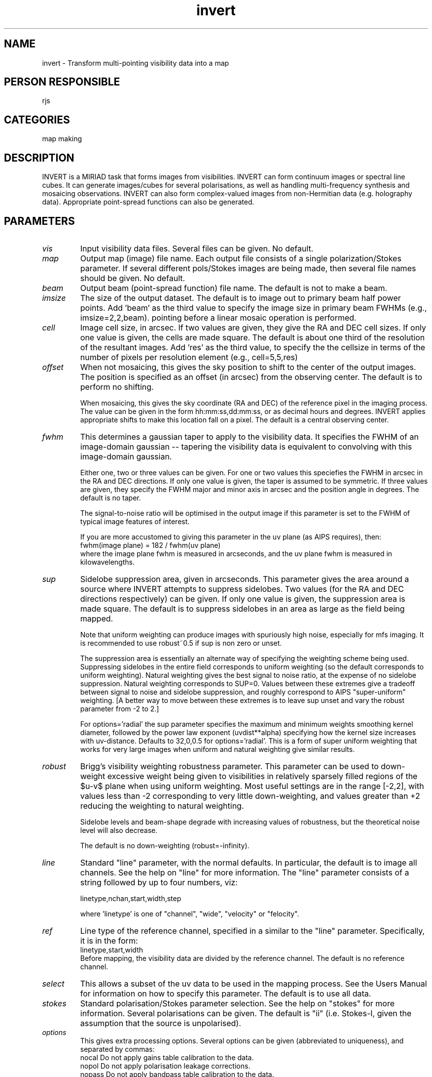 .TH invert 1
.SH NAME
invert - Transform multi-pointing visibility data into a map
.SH PERSON RESPONSIBLE
rjs
.SH CATEGORIES
map making
.SH DESCRIPTION
INVERT is a MIRIAD task that forms images from visibilities.
INVERT can form continuum images or spectral line cubes.  It can
generate images/cubes for several polarisations, as well as
handling multi-frequency synthesis and mosaicing observations.
INVERT can also form complex-valued images from non-Hermitian
data (e.g. holography data).  Appropriate point-spread functions
can also be generated.
.SH PARAMETERS
.TP
\fIvis\fP
Input visibility data files.  Several files can be given.
No default.
.TP
\fImap\fP
Output map (image) file name.  Each output file consists of a
single polarization/Stokes parameter.  If several different
pols/Stokes images are being made, then several file names
should be given.  No default.
.TP
\fIbeam\fP
Output beam (point-spread function) file name.  The default is
not to make a beam.
.TP
\fIimsize\fP
The size of the output dataset.  The default is to image out to
primary beam half power points. Add 'beam' as the third value
to specify the image size in primary beam FWHMs (e.g.,
imsize=2,2,beam).
. For options=mosaic, an image of this size is made for each
pointing before a linear mosaic operation is performed.
.TP
\fIcell\fP
Image cell size, in arcsec.  If two values are given, they give
the RA and DEC cell sizes.  If only one value is given, the
cells are made square.  The default is about one third of the
resolution of the resultant images. Add 'res' as the third value,
to specify the the cellsize in terms of the number of pixels per
resolution element (e.g., cell=5,5,res)
.TP
\fIoffset\fP
When not mosaicing, this gives the sky position to shift to the
center of the output images.  The position is specified as an
offset (in arcsec) from the observing center.  The default is to
perform no shifting.
.sp
When mosaicing, this gives the sky coordinate (RA and DEC) of
the reference pixel in the imaging process.  The value can be
given in the form hh:mm:ss,dd:mm:ss, or as decimal hours and
degrees.  INVERT applies appropriate shifts to make this
location fall on a pixel.  The default is a central observing
center.
.TP
\fIfwhm\fP
This determines a gaussian taper to apply to the visibility
data.  It specifies the FWHM of an image-domain gaussian --
tapering the visibility data is equivalent to convolving with
this image-domain gaussian.
.sp
Either one, two or three values can be given. For one or two
values this speciefies the FWHM in arcsec in the RA and DEC
directions.  If only one value is given, the taper is assumed
to be symmetric.  If three values are given, they specify the
FWHM major and minor axis in arcsec and the position angle in
degrees. The default is no taper.
.sp
The signal-to-noise ratio will be optimised in the output image
if this parameter is set to the FWHM of typical image features
of interest.
.sp
If you are more accustomed to giving this parameter in the uv
plane (as AIPS requires), then:
.nf
  fwhm(image plane) = 182 / fwhm(uv plane)
.fi
where the image plane fwhm is measured in arcseconds, and the uv
plane fwhm is measured in kilowavelengths.
.TP
\fIsup\fP
Sidelobe suppression area, given in arcseconds.  This parameter
gives the area around a source where INVERT attempts to suppress
sidelobes.  Two values (for the RA and DEC directions
respectively) can be given.  If only one value is given, the
suppression area is made square.  The default is to suppress
sidelobes in an area as large as the field being mapped.
.sp
Note that uniform weighting can produce images with spuriously
high noise, especially for mfs imaging. It is recommended
to use robust~0.5 if sup is non zero or unset.
.sp
The suppression area is essentially an alternate way of
specifying the weighting scheme being used.  Suppressing
sidelobes in the entire field corresponds to uniform weighting
(so the default corresponds to uniform weighting).  Natural
weighting gives the best signal to noise ratio, at the expense
of no sidelobe suppression.  Natural weighting corresponds to
SUP=0.  Values between these extremes give a tradeoff between
signal to noise and sidelobe suppression, and roughly correspond
to AIPS "super-uniform" weighting. [A better way to move between
these extremes is to leave sup unset and vary the robust
parameter from -2 to 2.]
.sp
For options='radial' the sup parameter specifies the maximum
and minimum weights smoothing kernel diameter, followed by the
power law exponent (uvdist**alpha) specifying how the kernel size
increases with uv-distance. Defaults to 32,0,0.5 for
options='radial'. This is a form of super uniform weighting that
works for very large images when uniform and natural weighting
give similar results.
.TP
\fIrobust\fP
Brigg's visibility weighting robustness parameter.  This
parameter can be used to down-weight excessive weight being
given to visibilities in relatively sparsely filled regions of
the $u-v$ plane when using uniform weighting.  Most useful
settings are in the range [-2,2], with values less than -2
corresponding to very little down-weighting, and values greater
than +2 reducing the weighting to natural weighting.
.sp
Sidelobe levels and beam-shape degrade with increasing values of
robustness, but the theoretical noise level will also decrease.
.sp
The default is no down-weighting (robust=-infinity).
.TP
\fIline\fP
Standard "line" parameter, with the normal defaults.  In
particular, the default is to image all channels.  See the help
on "line" for more information.
The "line" parameter consists of a string followed by up to
four numbers, viz:
.sp
.nf
  linetype,nchan,start,width,step
.fi
.sp
where 'linetype' is one of "channel", "wide", "velocity" or
"felocity".
.TP
\fIref\fP
Line type of the reference channel, specified in a similar to
the "line" parameter.  Specifically, it is in the form:
.nf
  linetype,start,width
.fi
Before mapping, the visibility data are divided by the reference
channel.  The default is no reference channel.
.TP
\fIselect\fP
This allows a subset of the uv data to be used in the mapping
process.  See the Users Manual for information on how to specify
this parameter.  The default is to use all data.
.TP
\fIstokes\fP
Standard polarisation/Stokes parameter selection.  See the help
on "stokes" for more information.  Several polarisations can be
given.  The default is "ii" (i.e. Stokes-I, given the assumption
that the source is unpolarised).
.TP
\fIoptions\fP
This gives extra processing options.  Several options can be
given (abbreviated to uniqueness), and separated by commas:
.nf
  nocal     Do not apply gains table calibration to the data.
  nopol     Do not apply polarisation leakage corrections.
  nopass    Do not apply bandpass table calibration to the data.
  double    Normally INVERT makes the beam patterns the same
            size as the output image.  This option causes the
            beam patterns to be twice as large.
  systemp   Weight each visibility in inverse proportion to the
            noise variance.  Normally visibilities are weighted
            in proportion to integration time.  Weighting based
            on the noise variance optimises the signal-to-noise
            ratio (provided the measures of the system
            temperature are reliable!).
  fsystemp  Like systemp, but use frequency dependent Tsys.
            You need to run atrecal before invert to create the
            systempf variable containing the Tsys spectrum.
            Atrecal requires autocorrelations to be present.
            This option only works in combination with the
            mfs option.
  mfs       Perform multi-frequency synthesis.  The causes all
            the channel data to be used in forming a single map.
            The frequency dependence of the uv coordinate is
            thus used to give better uv coverage and/or avoid
            frequency smearing.  For this option to produce
            useful maps, the intensity change over the frequency
            band must be small.  Set the 'line' parameter to
            select the channels that you wish to grid.
  sdb       Generate the spectral dirty beam as well as the
            normal beam, when MFS processing.  The default is
            only to create the normal beam.  If the spectral
            dirty beam is created, this is saved as an extra
            plane in the beam dataset.
  mosaic    Process multiple pointings, and generate a linear
            mosaic of these pointings. For single pointings
            to be combined with linmos you can use this to
            specify a common reference position with the
            offset parameter. Observations using OTF mosaicing
            always need to specify this to ensure the moving
            beam is handled properly.
  imaginary Make imaginary image for non-Hermitian data
            (holography).
  amplitude Produce a image using the data amplitudes only.  The
            phases of the data are set to zero.
  phase     Produce an image using the data phase only.  The
            amplitudes of the data are set to 1.
  sin       Label the output map and beam as a SIN projection.
            Default is NCP unless non-east-west baselines are
            present or the field centre is within 3 deg of the
            celestial equator (because NCP blows up near the
            equator).  Note that this option simply changes
            ctype1 and ctype2 in the header, the translation
            only being correct to first order about the field
            centre.  A similar result could be obtained by
            running 'puthd' on the output map, e.g.
              puthd in=<map>/ctype1 value=RA---SIN
              puthd in=<map>/ctype2 value=DEC--SIN
            and likewise for the beam
  ncp       Force invert to use the NCP projection even when
            significant non E-W baselines are present.
            Use with care..
  radial    Apply radial smoothing of weights with a kernel
            diameter that increases as (d_pix)**alpha, with
            a maximum value of dmax pixels and minimum of dmin.
            The values dmax, dmin and alpha are specified using
            the sup parameter. If sup is unset, then dmax = 32 and
            dmin = 0 pixels. Large values of dmax combined with
            alpha values > 0.5 will blow up weight calculation
            costs dramatically for large images.
            Alpha is constrained to be between 0.1 and 1.0.
            If alpha is unset or out of range, then it defaults
            to 0.5. The most useful range is 0.3 to 0.7.
  taper     Taper the radial smoothing kernel, has no effect
            if option radial is not specified. This changes
            the smoothing kernel from a 'top-hat' to a paraboloid.
  radfft    Like radial, this option smooths the weights but it
            uses an fft of the weights to speed things up for large
            kernels. The use of an fft means the kernel size
            is the same for all pixels and set by the sup parameter
            in arcseconds.
.TP
\fImode\fP
.fi
This determines the algorithm to be used in imaging.
Possible values are:
.nf
  fft    The conventional grid-and-FFT approach.  This is the
         default and by far the fastest.
  dft    Use a discrete Fourier transform.  This avoids aliasing
         but at a hugh time penalty.
  median This uses a median approach.  This is generally robust
         to bad data and sidelobes, has a even larger time
         penalty and produces images that cannot be deconvolved.
.fi
NOTE: Dft and median modes are not supported with
options=mosaic.
.TP
\fIslop\fP
NOTE: This parameter should be used with caution!  See the Users
Guide for more information on its applicability.
.sp
When forming spectral cubes, INVERT normally insists that all
channels in a given visibility spectrum must be good before
accepting the spectrum for imaging.  This keyword allows this
rule to be relaxed.  It consists of two parts: a tolerance and
a method for replacing the bad channels.
.sp
The tolerance is a value between 0 and 1, giving the fraction of
channels that INVERT will tolerate as being bad before the
spectrum is totally discarded.  The default is 0, indicating
that INVERT will not tolerate any bad channels.  A value of 1
indicates that INVERT will accept a spectrum as long as there is
at least one good channel.
.sp
The replacement method is either the value `zero' or
'interpolate', indicating that the bad channels are either to be
replaced with 0, or to be estimated by linear interpolation of
two adjacent good channels.  See the Users Guide for the merits
and evils of the two approaches.  The default is 'zero'.
.sp
.SH REVISION
1.28, 2019/07/04 06:32:48 UTC
